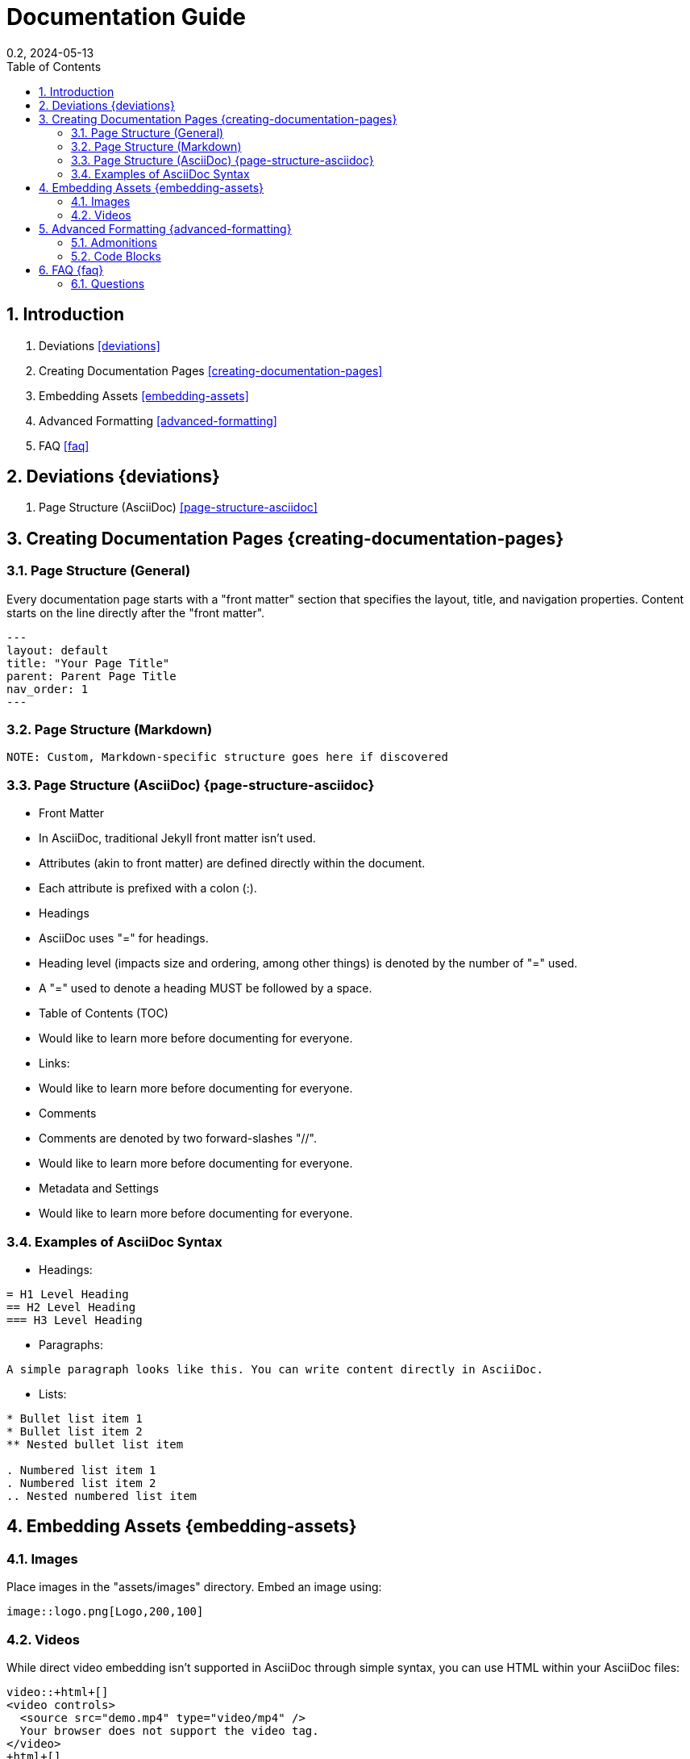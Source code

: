 = Documentation Guide
:showtitle:
:page-navtitle: First Entry
:page-excerpt: Excerpt goes here.
:page-root: ../../../
:layout: default
:title: "hrm"
:doctype: book
:collection: docs
:nav_order: 0
:nav_hidden: false
:page-permalink: /documentation-guide
:nofooter:
:reproducible:
:sectnums:
:toc: macro
:toc-title: Table of Contents
:toclevels: 2
:imagesdir: /assets/images
:revdate: 0.2, 2024-05-13
:source-highlighter: rouge
:icons: font
:mermaid: true

toc::[]

== Introduction
1. Deviations <<deviations>>
2. Creating Documentation Pages <<creating-documentation-pages>>
3. Embedding Assets <<embedding-assets>>
4. Advanced Formatting <<advanced-formatting>>
5. FAQ <<faq>>

== Deviations {deviations}

1. Page Structure (AsciiDoc) <<page-structure-asciidoc>>

== Creating Documentation Pages {creating-documentation-pages}

=== Page Structure (General)

Every documentation page starts with a "front matter" section that specifies the layout, title, and navigation properties.
Content starts on the line directly after the "front matter".

[source,yaml]
---
layout: default
title: "Your Page Title"
parent: Parent Page Title
nav_order: 1
---

=== Page Structure (Markdown)

[source,markdown]
----
NOTE: Custom, Markdown-specific structure goes here if discovered
----

=== Page Structure (AsciiDoc) {page-structure-asciidoc}

- Front Matter
  - In AsciiDoc, traditional Jekyll front matter isn't used.
  - Attributes (akin to front matter) are defined directly within the document.
  - Each attribute is prefixed with a colon (:).
- Headings
  - AsciiDoc uses "=" for headings.
  - Heading level (impacts size and ordering, among other things) is denoted by the number of "=" used.
  - A "=" used to denote a heading MUST be followed by a space.
- Table of Contents (TOC)
  - Would like to learn more before documenting for everyone.
- Links:
  - Would like to learn more before documenting for everyone.
- Comments
  - Comments are denoted by two forward-slashes "//".
  - Would like to learn more before documenting for everyone.
- Metadata and Settings
  - Would like to learn more before documenting for everyone.

=== Examples of AsciiDoc Syntax

- Headings:

[source,asciidoc]
----
= H1 Level Heading
== H2 Level Heading
=== H3 Level Heading
----

- Paragraphs:

[source,asciidoc]
----
A simple paragraph looks like this. You can write content directly in AsciiDoc.
----

- Lists:

[source,asciidoc]
----
* Bullet list item 1
* Bullet list item 2
** Nested bullet list item

. Numbered list item 1
. Numbered list item 2
.. Nested numbered list item
----

== Embedding Assets {embedding-assets}

=== Images

Place images in the "assets/images" directory. Embed an image using:

[source,asciidoc]
----
image::logo.png[Logo,200,100]
----

=== Videos

While direct video embedding isn't supported in AsciiDoc through simple syntax, you can use HTML within your AsciiDoc files:

[source,html]
----
video::+html+[]
<video controls>
  <source src="demo.mp4" type="video/mp4" />
  Your browser does not support the video tag.
</video>
+html+[]
----

== Advanced Formatting {advanced-formatting}

=== Admonitions

Use admonitions for important tips, notes, or warnings:

[source,asciidoc]
----
NOTE: Remember to save your work frequently.

TIP: Check the Just-The-Docs documentation for more customization options.

WARNING: Incorrect configurations can lead to build failures.
----

=== Code Blocks

Include code snippets using source blocks:

[source,python]
----
import numpy as np

def mean(numbers):
    return np.mean(numbers)
----

== FAQ {faq}

=== Questions

==== Question

Here are the things I'd wish to know how to do for the documentation solution:

1. How do I clone the repo, make a change, and publish?
2. How do I test a change locally?

==== How do I clone the repo, make a change, and publish?

[source,shell]
----
# To clone the repository
git clone [repository_URL]
hg clone [repository_URL]

# To make changes
# Follow standard Git or Mercurial workflows

# To publish changes
# Follow standard Git or Mercurial workflows
----

==== How do I test a change locally?

[source,shell]
----
# To test changes locally
# Follow standard Git or Mercurial workflows for local testing
----

[horizontal]
|===
| Deviation from CommonMark Standard: | The use of `[horizontal]` and `|===` for creating a table-like structure.
|===
